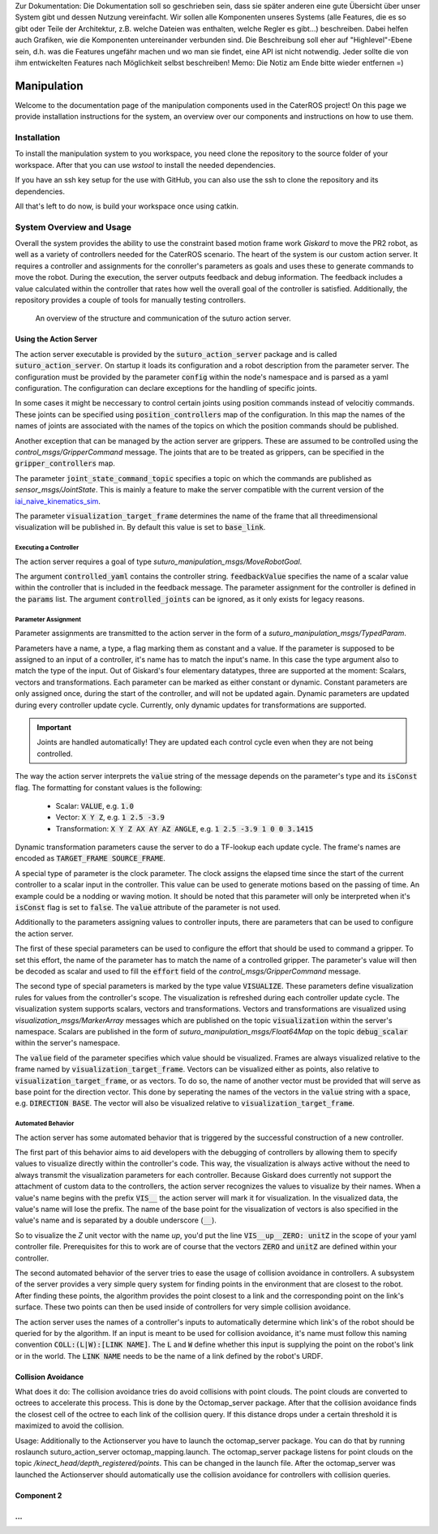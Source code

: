 .. note:: 
Zur Dokumentation: Die Dokumentation soll so geschrieben sein, dass sie später anderen eine gute Übersicht über unser System gibt und dessen Nutzung vereinfacht. Wir sollen alle Komponenten unseres Systems (alle Features, die es so gibt oder Teile der Architektur, z.B. welche Dateien was enthalten, welche Regler es gibt...) beschreiben. Dabei helfen auch Grafiken, wie die Komponenten untereinander verbunden sind. Die Beschreibung soll eher auf "Highlevel"-Ebene sein, d.h. was die Features ungefähr machen und wo man sie findet, eine API ist nicht notwendig. Jeder sollte die von ihm entwickelten Features nach Möglichkeit selbst beschreiben!
Memo: Die Notiz am Ende bitte wieder entfernen =)


=============
Manipulation
=============

Welcome to the documentation page of the manipulation components used in the CaterROS project! On this page we provide installation instructions for the system, an overview over our components and instructions on how to use them.

Installation
============
To install the manipulation system to you workspace, you need clone the repository to the source folder of your workspace. After that you can use `wstool` to install the needed dependencies.

.. code-block:: bash
    :caption: HTTPS

    cd ~/path_to_my_ws/src
    git clone https://github.com/suturo16/manipulation.git
    wstool merge manipulation/dependencies.rosinstall
    wstool update

If you have an ssh key setup for the use with GitHub, you can also use the ssh to clone the repository and its dependencies.

.. code-block:: bash
    :caption: SSH

    cd ~/path_to_my_ws/src
    git clone git@github.com:suturo16/manipulation.git
    wstool merge manipulation/ssh.rosinstall
    wstool update

All that's left to do now, is build your workspace once using catkin.

System Overview and Usage
=========================
Overall the system provides the ability to use the constraint based motion frame work `Giskard` to move the PR2 robot, as well as a variety of controllers needed for the CaterROS scenario. The heart of the system is our custom action server. It requires a controller and assignments for the conroller's parameters as goals and uses these to generate commands to move the robot. During the execution, the server outputs feedback and debug information. The feedback includes a value calculated within the controller that rates how well the overall goal of the controller is satisfied. 
Additionally, the repository provides a couple of tools for manually testing controllers.

.. figure:: action_server_diagram.png  
    :alt: Action Server Overview
    
    An overview of the structure and communication of the suturo action server. 


Using the Action Server
-----------------------
The action server executable is provided by the :code:`suturo_action_server` package and is called :code:`suturo_action_server`. On startup it loads its configuration and a robot description from the parameter server. The configuration must be provided by the parameter :code:`config` within the node's namespace and is parsed as a yaml configuration. The configuration can declare exceptions for the handling of specific joints.

.. code-block:: yaml
    :caption: Example configuration for the PR2

    position_controllers:
        head_tilt_joint: /head_tilt_position_controller/command
        head_pan_joint: /head_pan_position_controller/command
    gripper_controllers:
        r_gripper_joint: /r_gripper_controller/command
        l_gripper_joint: /l_gripper_controller/command
    joint_state_command_topic: /js_command
    visualization_target_frame: base_link

In some cases it might be neccessary to control certain joints using position commands instead of velocitiy commands. These joints can be specified using :code:`position_controllers` map of the configuration. In this map the names of the names of joints are associated with the names of the topics on which the position commands should be published.

Another exception that can be managed by the action server are grippers. These are assumed to be controlled using the *control_msgs/GripperCommand* message. The joints that are to be treated as grippers, can be specified in the :code:`gripper_controllers` map. 

The parameter :code:`joint_state_command_topic` specifies a topic on which the commands are published as *sensor_msgs/JointState*. This is mainly a feature to make the server compatible with the current version of the `iai_naive_kinematics_sim <https://github.com/code-iai/iai_naive_kinematics_sim>`_.

The parameter :code:`visualization_target_frame` determines the name of the frame that all threedimensional visualization will be published in. By default this value is set to :code:`base_link`.

Executing a Controller
''''''''''''''''''''''
The action server requires a goal of type `suturo_manipulation_msgs/MoveRobotGoal`.

.. code-block:: bash
    :caption: suturo_manipulation_msgs/MoveRobotGoal

    string[] controlled_joints  #All the joints to use for this action
    string controller_yaml      #The complete content of the generated controller yaml
    string feedbackValue
    suturo_manipulation_msgs/TypedParam[] params

The argument :code:`controlled_yaml` contains the controller string. :code:`feedbackValue` specifies the name of a scalar value within the controller that is included in the feedback message. The parameter assignment for the controller is defined in the :code:`params` list.
The argument :code:`controlled_joints` can be ignored, as it only exists for legacy reasons.

Parameter Assignment
''''''''''''''''''''
Parameter assignments are transmitted to the action server in the form of a *suturo_manipulation_msgs/TypedParam*. 

.. code-block:: bash
    :caption: suturo_manipulation_msgs/TypedParam

    uint8 DOUBLE=0       # Scalar data
    uint8 TRANSFORM=1    # Transformation data
    uint8 ELAPSEDTIME=2  # Time since the start of controller's execution in seconds
    uint8 VECTOR=3       # Vector data
    uint8 VISUALIZE=4    # Parameter contains a visualization rule

    bool isConst    # Is the value constant
    uint8 type      # Type of the parameter
    string name     # Name of input in controller
    string value    # Value of this assignment

Parameters have a name, a type, a flag marking them as constant and a value. If the parameter is supposed to be assigned to an input of a controller, it's name has to match the input's name. In this case the type argument also to match the type of the input. Out of Giskard's four elementary datatypes, three are supported at the moment: Scalars, vectors and transformations. Each parameter can be marked as either constant or dynamic. Constant parameters are only assigned once, during the start of the controller, and will not be updated again. Dynamic parameters are updated during every controller update cycle. Currently, only dynamic updates for transformations are supported.  

.. IMPORTANT::
    Joints are handled automatically! They are updated each control cycle even when they are not being controlled.  

The way the action server interprets the :code:`value` string of the message depends on the parameter's type and its :code:`isConst` flag. The formatting for constant values is the following:

  - Scalar: :code:`VALUE`, e.g. :code:`1.0`
  - Vector: :code:`X Y Z`, e.g. :code:`1 2.5 -3.9`
  - Transformation: :code:`X Y Z AX AY AZ ANGLE`, e.g. :code:`1 2.5 -3.9 1 0 0 3.1415`

Dynamic transformation parameters cause the server to do a TF-lookup each update cycle. The frame's names are encoded as :code:`TARGET_FRAME SOURCE_FRAME`. 


A special type of parameter is the clock parameter. The clock assigns the elapsed time since the start of the current controller to a scalar input in the controller. This value can be used to generate motions based on the passing of time. An example could be a nodding or waving motion. It should be noted that this parameter will only be interpreted when it's :code:`isConst` flag is set to :code:`false`. The :code:`value` attribute of the parameter is not used.

Additionally to the parameters assigning values to controller inputs, there are parameters that can be used to configure the action server. 

The first of these special parameters can be used to configure the effort that should be used to command a gripper. To set this effort, the name of the parameter has to match the name of a controlled gripper. The parameter's value will then be decoded as scalar and used to fill the :code:`effort` field of the *control_msgs/GripperCommand* message.

The second type of special parameters is marked by the type value :code:`VISUALIZE`. These parameters define visualization rules for values from the controller's scope. The visualization is refreshed during each controller update cycle. The visualization system supports scalars, vectors and transformations. Vectors and transformations are visualized using *visualization_msgs/MarkerArray* messages which are published on the topic :code:`visualization` within the server's namespace. Scalars are published in the form of *suturo_manipulation_msgs/Float64Map* on the topic :code:`debug_scalar` within the server's namespace.

The :code:`value` field of the parameter specifies which value should be visualized. Frames are always visualized relative to the frame named by :code:`visualization_target_frame`. Vectors can be visualized either as points, also relative to :code:`visualization_target_frame`, or as vectors. To do so, the name of another vector must be provided 
that will serve as base point for the direction vector. This done by seperating the names of the vectors in the :code:`value` string with a space, e.g. :code:`DIRECTION BASE`. The vector will also be visualized relative to :code:`visualization_target_frame`.


Automated Behavior
''''''''''''''''''
The action server has some automated behavior that is triggered by the successful construction of a new controller. 

The first part of this behavior aims to aid developers with the debugging of controllers by allowing them to specify values to visualize directly within the controller's code. This way, the visualization is always active without the need to always transmit the visualization parameters for each controller. Because Giskard does currently not support the attachment of custom data to the controllers, the action server recognizes the values to visualize by their names. When a value's name begins with the prefix :code:`VIS__` the action server will mark it for visualization. In the visualized data, the value's name will lose the prefix. The name of the base point for the visualization of vectors is also specified in the value's name and is separated by a double underscore (:code:`__`). 

So to visualize the *Z* unit vector with the name *up*, you'd put the line :code:`VIS__up__ZERO: unitZ` in the scope of your yaml controller file. Prerequisites for this to work are of course that the vectors :code:`ZERO` and :code:`unitZ` are defined within your controller.

The second automated behavior of the server tries to ease the usage of collision avoidance in controllers. A subsystem of the server provides a very simple query system for finding points in the environment that are closest to the robot. After finding these points, the algorithm provides the point closest to a link and the corresponding point on the link's surface. These two points can then be used inside of controllers for very simple collision avoidance. 

The action server uses the names of a controller's inputs to automatically determine which link's of the robot should be queried for by the algorithm. If an input is meant to be used for collision avoidance, it's name must follow this naming convention :code:`COLL:(L|W):[LINK NAME]`. The :code:`L` and :code:`W` define whether this input is supplying the point on the robot's link or in the world. The :code:`LINK NAME` needs to be the name of a link defined by the robot's URDF.

Collision Avoidance
----------
What does it do:
The collision avoidance tries do avoid collisions with point clouds. The point clouds are converted to octrees to accelerate this process. This is done by the Octomap_server package. After that the collision avoidance finds the closest cell of the octree to each link of the collision query. If this distance drops under a certain threshold it is maximized to avoid the collision.

Usage:
Additionally to the Actionserver you have to launch the octomap_server package. You can do that by running roslaunch suturo_action_server octomap_mapping.launch. The octomap_server package listens for point clouds on the topic */kinect_head/depth_registered/points*. This can be changed in the launch file. After the octomap_server was launched the Actionserver should automatically use the collision avoidance for controllers with collision queries.

Component 2
----------

...
----------

